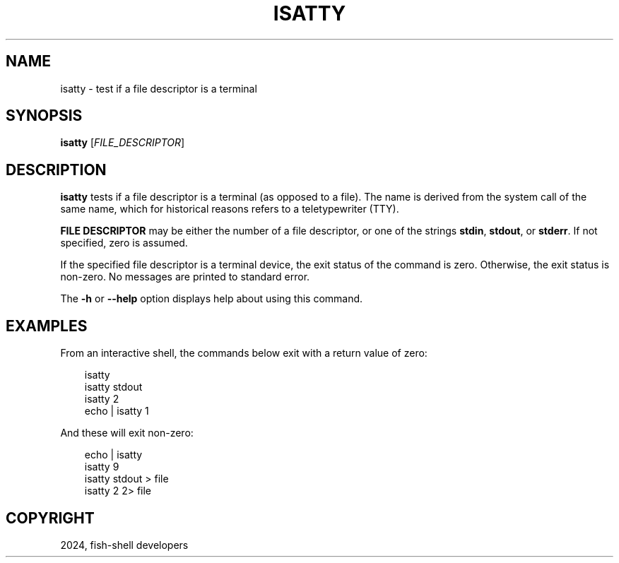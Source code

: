 .\" Man page generated from reStructuredText.
.
.
.nr rst2man-indent-level 0
.
.de1 rstReportMargin
\\$1 \\n[an-margin]
level \\n[rst2man-indent-level]
level margin: \\n[rst2man-indent\\n[rst2man-indent-level]]
-
\\n[rst2man-indent0]
\\n[rst2man-indent1]
\\n[rst2man-indent2]
..
.de1 INDENT
.\" .rstReportMargin pre:
. RS \\$1
. nr rst2man-indent\\n[rst2man-indent-level] \\n[an-margin]
. nr rst2man-indent-level +1
.\" .rstReportMargin post:
..
.de UNINDENT
. RE
.\" indent \\n[an-margin]
.\" old: \\n[rst2man-indent\\n[rst2man-indent-level]]
.nr rst2man-indent-level -1
.\" new: \\n[rst2man-indent\\n[rst2man-indent-level]]
.in \\n[rst2man-indent\\n[rst2man-indent-level]]u
..
.TH "ISATTY" "1" "Feb 28, 2025" "4.0" "fish-shell"
.SH NAME
isatty \- test if a file descriptor is a terminal
.SH SYNOPSIS
.nf
\fBisatty\fP [\fIFILE_DESCRIPTOR\fP]
.fi
.sp
.SH DESCRIPTION
.sp
\fBisatty\fP tests if a file descriptor is a terminal (as opposed to a file). The name is derived from the system call of the same name, which for historical reasons refers to a teletypewriter (TTY).
.sp
\fBFILE DESCRIPTOR\fP may be either the number of a file descriptor, or one of the strings \fBstdin\fP, \fBstdout\fP, or \fBstderr\fP\&. If not specified, zero is assumed.
.sp
If the specified file descriptor is a terminal device, the exit status of the command is zero. Otherwise, the exit status is non\-zero. No messages are printed to standard error.
.sp
The \fB\-h\fP or \fB\-\-help\fP option displays help about using this command.
.SH EXAMPLES
.sp
From an interactive shell, the commands below exit with a return value of zero:
.INDENT 0.0
.INDENT 3.5
.sp
.EX
isatty
isatty stdout
isatty 2
echo | isatty 1
.EE
.UNINDENT
.UNINDENT
.sp
And these will exit non\-zero:
.INDENT 0.0
.INDENT 3.5
.sp
.EX
echo | isatty
isatty 9
isatty stdout > file
isatty 2 2> file
.EE
.UNINDENT
.UNINDENT
.SH COPYRIGHT
2024, fish-shell developers
.\" Generated by docutils manpage writer.
.
